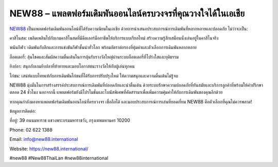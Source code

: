 NEW88 – แพลตฟอร์มเดิมพันออนไลน์ครบวงจรที่คุณวางใจได้ในเอเชีย
===================================

`NEW88 <https://new88.international/>`_ เป็นแพลตฟอร์มเดิมพันออนไลน์ที่ได้รับความนิยมในเอเชีย ด้วยการนำเสนอประสบการณ์การเดิมพันที่หลากหลายและปลอดภัย ไม่ว่าจะเป็น:

คาสิโนสด: เพลิดเพลินไปกับเกมคาสิโนสดที่มีดีลเลอร์มืออาชีพให้บริการแบบเรียลไทม์ สร้างความรู้สึกเสมือนนั่งเล่นอยู่ในคาสิโนจริง

พนันกีฬา: เดิมพันกับลีกและการแข่งขันกีฬาชั้นนำทั่วโลก พร้อมอัตราต่อรองที่คุ้มค่าและตัวเลือกการเดิมพันหลากหลาย

ล็อตเตอรี่: ลุ้นโชคและสัมผัสความตื่นเต้นในการลุ้นรับรางวัลใหญ่ผ่านระบบล็อตเตอรี่ที่โปร่งใสและยุติธรรม

ยิงปลา: สนุกกับเกมยิงปลาที่ท้าทายและมอบโอกาสชนะรางวัลให้กับผู้เล่นทุกคน

ไก่ชน: เสน่ห์แบบไทยแท้กับการเดิมพันไก่ชนที่ได้รับการปรับปรุงใหม่ ให้ความสนุกและความตื่นเต้นไม่รู้จบ

NEW88 มุ่งมั่นในการสร้างสรรค์ประสบการณ์การเดิมพันที่ปลอดภัยและน่าตื่นเต้น ด้วยระบบรักษาความปลอดภัยที่ทันสมัยและบริการลูกค้าที่พร้อมให้คำปรึกษาตลอด 24 ชั่วโมง นอกจากนี้ แพลตฟอร์มยังมีโปรโมชั่นและโบนัสพิเศษที่คัดสรรมาเพื่อเพิ่มความคุ้มค่าให้กับการเดิมพันของคุณอีกด้วย

หากคุณกำลังมองหาแพลตฟอร์มเดิมพันออนไลน์ที่ครบวงจร เชื่อถือได้ และมอบประสบการณ์การเล่นที่ยอดเยี่ยม NEW88 คือตัวเลือกที่คุณไม่ควรพลาด!

ข้อมูลการติดต่อ:

ที่อยู่: 39 ถนนมหาราช แขวงพระบรมมหาราชวัง, กรุงเทพมหานคร 10200

Phone: 02 622 1388

Email: info@new88.international

Website: https://new88.international/

#new88 #New88ThaiLan #new88international
